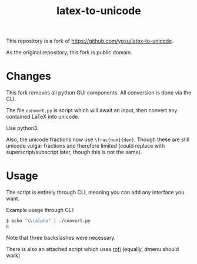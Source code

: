 #+title: latex-to-unicode

This repository is a fork of https://github.com/ypsu/latex-to-unicode.

As the original repository, this fork is public domain.

* Changes

This fork removes all python GUI components. All conversion is done via the CLI.

The file ~convert.py~ is script which will await an input, then convert any
contained LaTeX into unicode.

Use python3.

Also, the unicode fractions now use ~\frac{num}{den}~. Though these are still
unicode vulgar fractions and therefore limited (could replace with
superscript/subscript later, though this is not the same).

* Usage

The script is entirely through CLI, meaning you can add any interface you want.

Example usage through CLI:

#+begin_src bash
$ echo "\\\alpha" | ./convert.py
α
#+end_src

Note that three backslashes were necessary.

There is also an attached script which uses [[https://github.com/davatorium/rofi][rofi]] (equally, dmenu should work)

